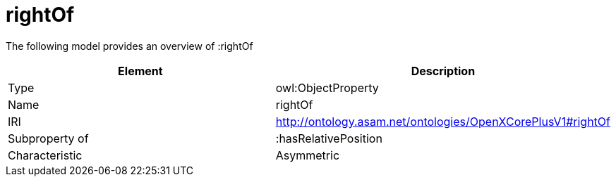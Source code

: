 // This file was created automatically by title Untitled No version .
// DO NOT EDIT!

= rightOf

//Include information from owl files

The following model provides an overview of :rightOf

|===
|Element |Description

|Type
|owl:ObjectProperty

|Name
|rightOf

|IRI
|http://ontology.asam.net/ontologies/OpenXCorePlusV1#rightOf

|Subproperty of
|:hasRelativePosition

|Characteristic
|Asymmetric

|===
